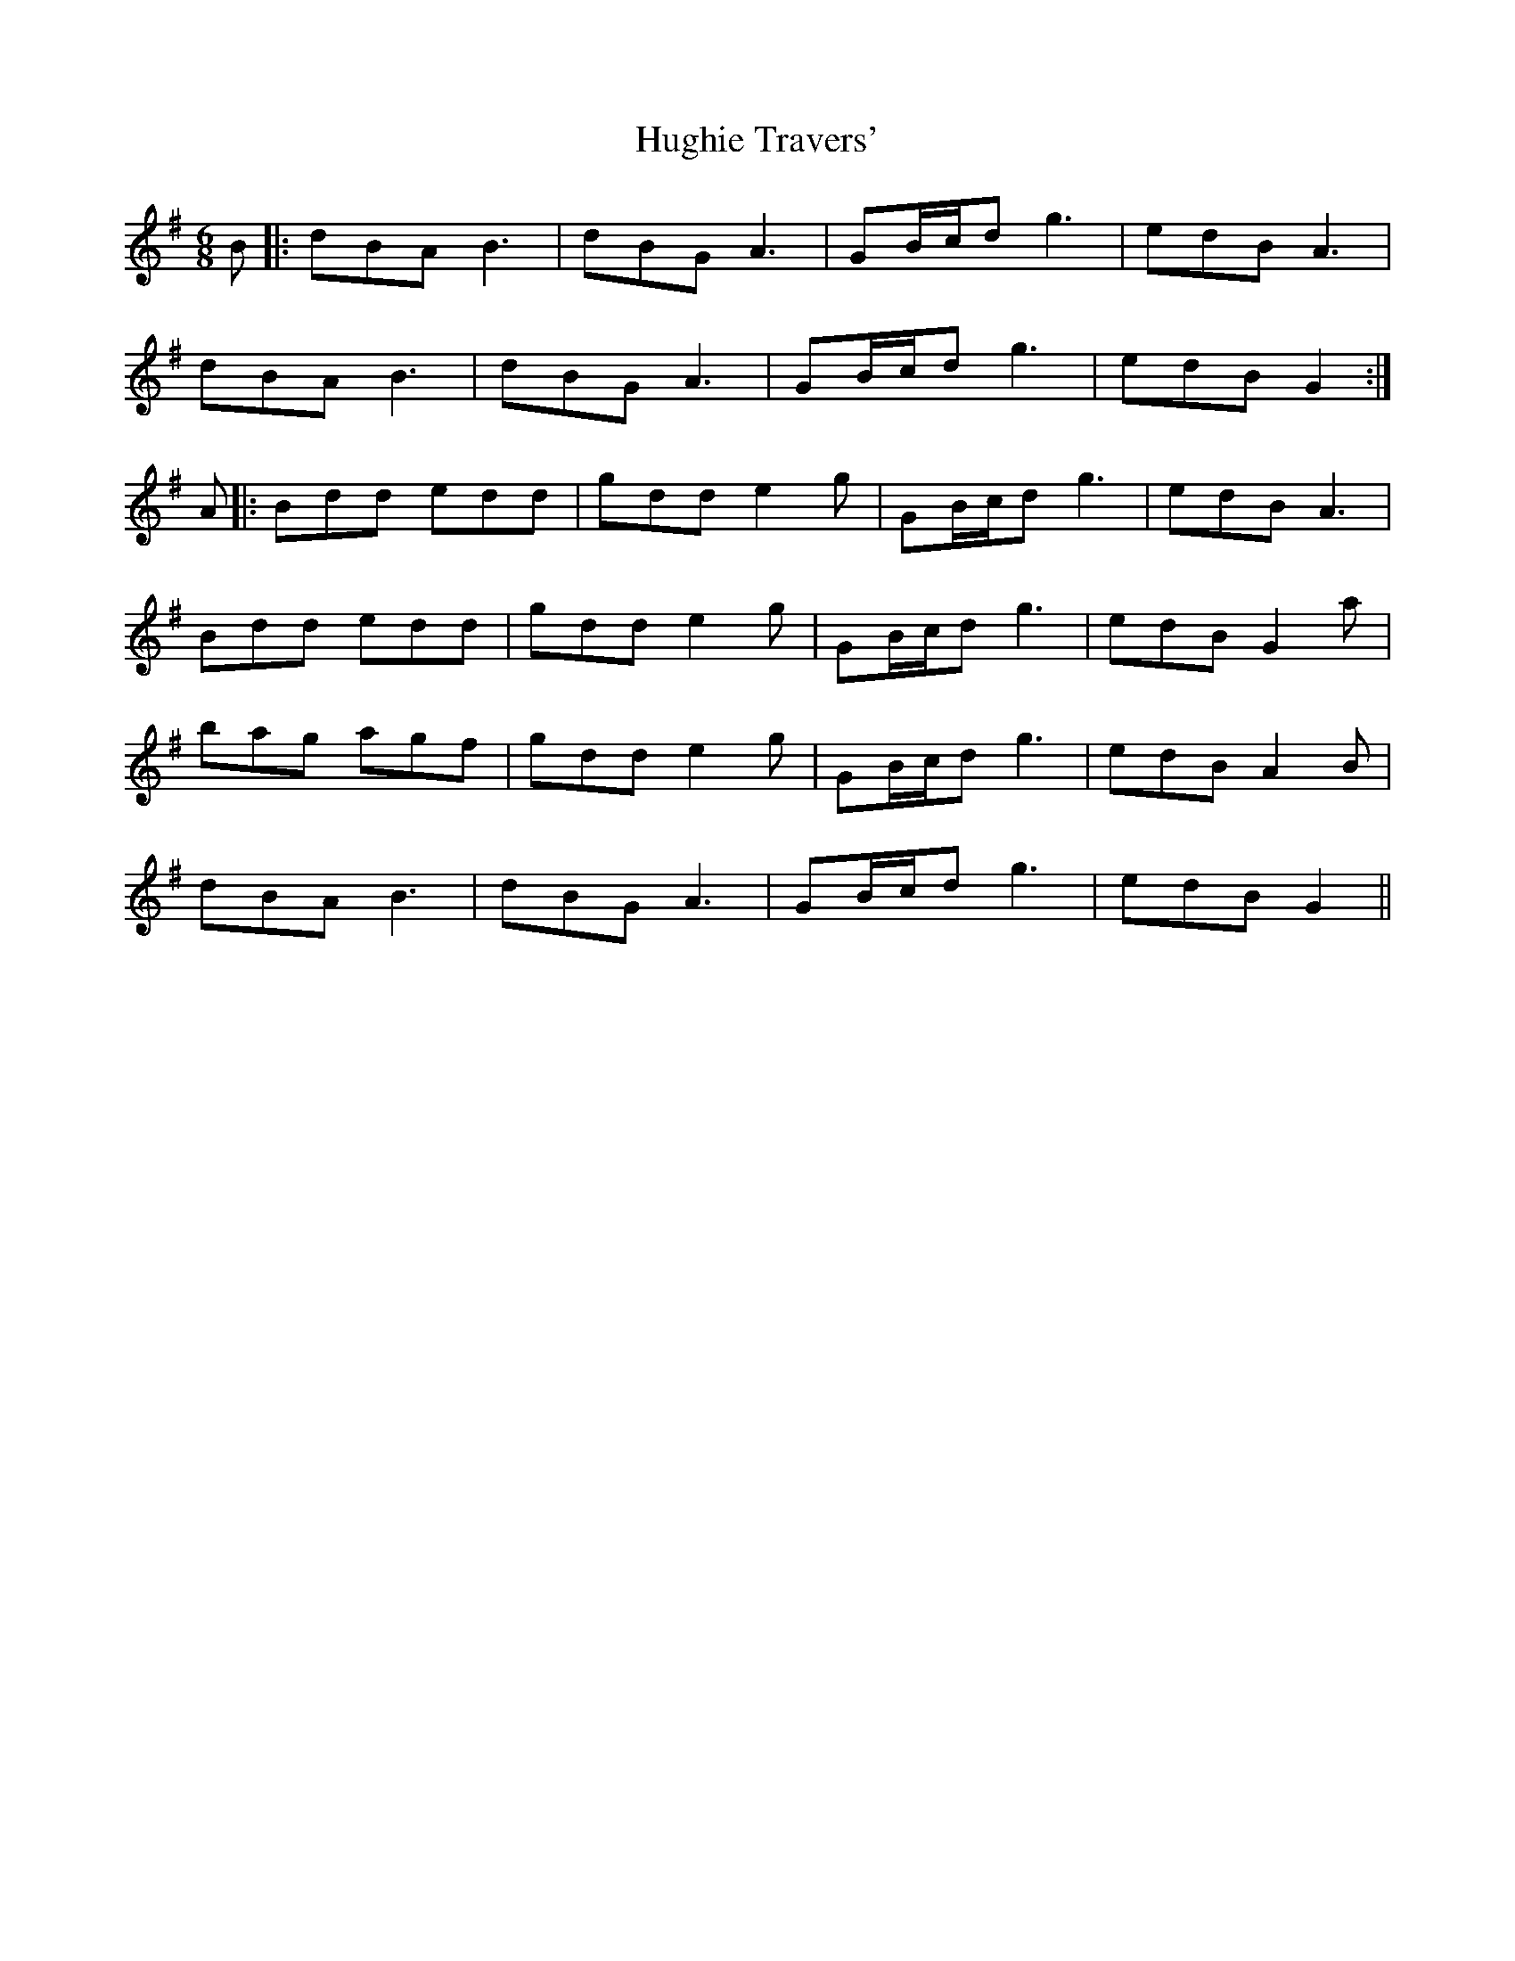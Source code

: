 X: 18001
T: Hughie Travers'
R: jig
M: 6/8
K: Gmajor
B|:dBA B3|dBG A3|GB/c/d g3|edB A3|
dBA B3|dBG A3|GB/c/d g3|edB G2:|
A|:Bdd edd|gdd e2g|GB/c/d g3|edB A3|
Bdd edd|gdd e2g|GB/c/d g3|edB G2a|
bag agf|gdd e2g|GB/c/d g3|edB A2B|
dBA B3|dBG A3|GB/c/d g3|edB G2||

